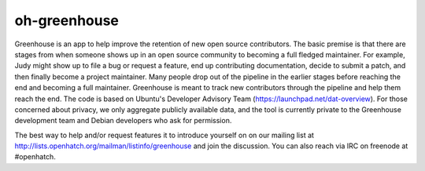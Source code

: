 oh-greenhouse
=============

Greenhouse is an app to help improve the retention of new open source contributors. The basic premise is that 
there are stages from when someone shows up in an open source community to becoming a full fledged maintainer. 
For example, Judy might show up to file a bug or request a feature, end up contributing documentation, decide to 
submit a patch, and then finally become a project maintainer. Many people drop out of the pipeline in the earlier 
stages before reaching the end and becoming a full maintainer. Greenhouse is meant to track new contributors 
through the pipeline and help them reach the end. The code is based on Ubuntu's Developer Advisory Team 
(https://launchpad.net/dat-overview). For those concerned about privacy, we only aggregate publicly available data, 
and the tool is currently private to the Greenhouse development team and Debian developers who ask for permission. 

The best way to help and/or request features it to introduce yourself on on our mailing list at 
http://lists.openhatch.org/mailman/listinfo/greenhouse and join the discussion. You can also reach via IRC on 
freenode at #openhatch.
